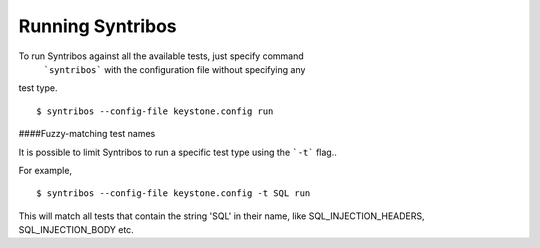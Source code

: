 Running Syntribos
=================


To run Syntribos against all the available tests, just specify command
 ```syntribos``` with the configuration file without specifying any
test type.

::

    $ syntribos --config-file keystone.config run

####Fuzzy-matching test names

It is possible to limit Syntribos to run a specific test type using
the ```-t``` flag..

For example,


::

    $ syntribos --config-file keystone.config -t SQL run


This will match all tests that contain the string 'SQL' in their name,
like SQL_INJECTION_HEADERS, SQL_INJECTION_BODY etc.
